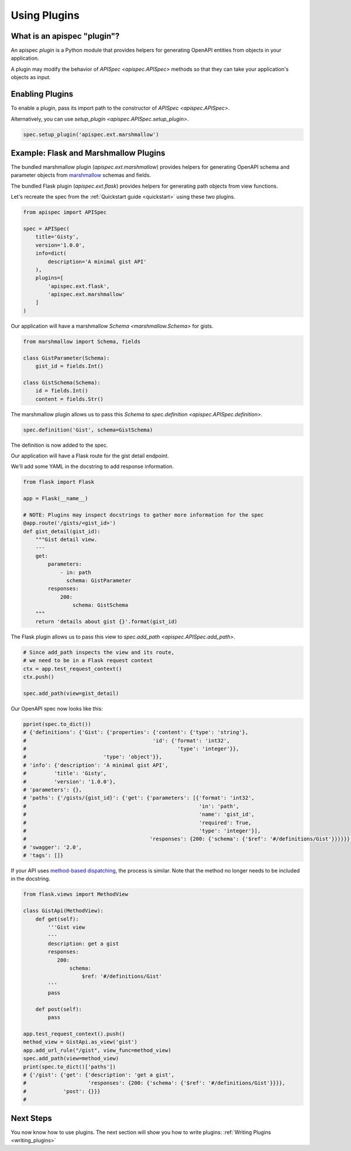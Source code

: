 .. _using_plugins:

Using Plugins
=============

What is an apispec "plugin"?
----------------------------

An apispec *plugin* is a Python module that provides helpers for generating OpenAPI entities from objects in your application.

A plugin may modify the behavior of `APISpec <apispec.APISpec>` methods so that they can take your application's objects as input.

Enabling Plugins
----------------

To enable a plugin, pass its import path to the constructor of `APISpec <apispec.APISpec>`.

.. code-block:: python
    :emphasize-lines: 9

    from apispec import APISpec

    spec = APISpec(
        title='Gisty',
        version='1.0.0',
        info=dict(
            description='A minimal gist API'
        ),
        plugins=['apispec.ext.marshmallow']
    )


Alternatively, you can use `setup_plugin <apispec.APISpec.setup_plugin>`.

.. code-block:: python

    spec.setup_plugin('apispec.ext.marshmallow')

Example: Flask and Marshmallow Plugins
--------------------------------------

The bundled marshmallow plugin (`apispec.ext.marshmallow`) provides helpers for generating OpenAPI schema and parameter objects from `marshmallow <https://marshmallow.readthedocs.io/en/latest/>`_ schemas and fields.

The bundled Flask plugin (`apispec.ext.flask`) provides helpers for generating path objects from view functions.

Let's recreate the spec from the :ref:`Quickstart guide <quickstart>` using these two plugins.

.. code-block:: python

    from apispec import APISpec

    spec = APISpec(
        title='Gisty',
        version='1.0.0',
        info=dict(
            description='A minimal gist API'
        ),
        plugins=[
            'apispec.ext.flask',
            'apispec.ext.marshmallow'
        ]
    )


Our application will have a marshmallow `Schema <marshmallow.Schema>` for gists.

.. code-block:: python

    from marshmallow import Schema, fields

    class GistParameter(Schema):
        gist_id = fields.Int()

    class GistSchema(Schema):
        id = fields.Int()
        content = fields.Str()


The marshmallow plugin allows us to pass this `Schema` to `spec.definition <apispec.APISpec.definition>`.


.. code-block:: python

    spec.definition('Gist', schema=GistSchema)

The definition is now added to the spec.

.. code-block:: python
    :emphasize-lines: 4,5

    from pprint import pprint

    pprint(spec.to_dict())
    # {'definitions': {'Gist': {'properties': {'content': {'type': 'string'},
    #                                         'id': {'format': 'int32',
    #                                                 'type': 'integer'}},
    #                         'type': 'object'}},
    # 'info': {'description': 'A minimal gist API',
    #         'title': 'Gisty',
    #         'version': '1.0.0'},
    # 'parameters': {},
    # 'paths': {},
    # 'swagger': '2.0',
    # 'tags': []}

Our application will have a Flask route for the gist detail endpoint.

We'll add some YAML in the docstring to add response information.

.. code-block:: python

    from flask import Flask

    app = Flask(__name__)

    # NOTE: Plugins may inspect docstrings to gather more information for the spec
    @app.route('/gists/<gist_id>')
    def gist_detail(gist_id):
        """Gist detail view.
        ---
        get:
            parameters:
                - in: path
                  schema: GistParameter
            responses:
                200:
                    schema: GistSchema
        """
        return 'details about gist {}'.format(gist_id)

The Flask plugin allows us to pass this view to `spec.add_path <apispec.APISpec.add_path>`.


.. code-block:: python

    # Since add_path inspects the view and its route,
    # we need to be in a Flask request context
    ctx = app.test_request_context()
    ctx.push()

    spec.add_path(view=gist_detail)


Our OpenAPI spec now looks like this:

.. code-block:: python

    pprint(spec.to_dict())
    # {'definitions': {'Gist': {'properties': {'content': {'type': 'string'},
    #                                         'id': {'format': 'int32',
    #                                                 'type': 'integer'}},
    #                         'type': 'object'}},
    # 'info': {'description': 'A minimal gist API',
    #         'title': 'Gisty',
    #         'version': '1.0.0'},
    # 'parameters': {},
    # 'paths': {'/gists/{gist_id}': {'get': {'parameters': [{'format': 'int32',
    #                                                        'in': 'path',
    #                                                        'name': 'gist_id',
    #                                                        'required': True,
    #                                                        'type': 'integer'}],
    #                                        'responses': {200: {'schema': {'$ref': '#/definitions/Gist'}}}}}},
    # 'swagger': '2.0',
    # 'tags': []}

If your API uses `method-based dispatching <http://flask.pocoo.org/docs/0.12/views/#method-based-dispatching>`_, the process is similar. Note that the method no longer needs to be included in the docstring.

.. code-block:: python

    from flask.views import MethodView

    class GistApi(MethodView):
        def get(self):
            '''Gist view
            ---
            description: get a gist
            responses:
               200:
                   schema:
                       $ref: '#/definitions/Gist'
            '''
            pass

        def post(self):
            pass

    app.test_request_context().push()
    method_view = GistApi.as_view('gist')
    app.add_url_rule("/gist", view_func=method_view)
    spec.add_path(view=method_view)
    print(spec.to_dict()['paths'])
    # {'/gist': {'get': {'description': 'get a gist',
    #                    'responses': {200: {'schema': {'$ref': '#/definitions/Gist'}}}},
    #            'post': {}}}
    #

Next Steps
----------

You now know how to use plugins. The next section will show you how to write plugins: :ref:`Writing Plugins <writing_plugins>`
